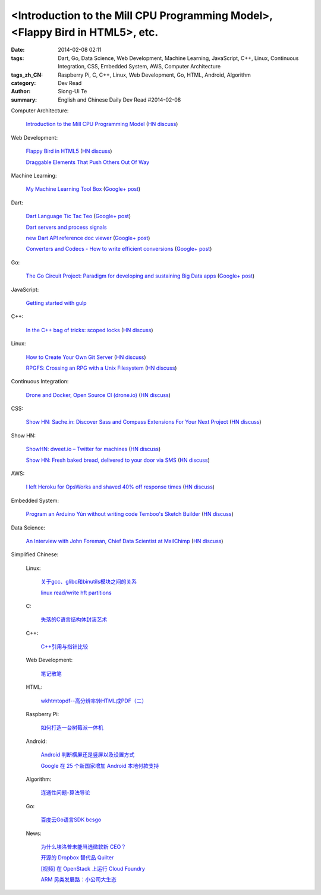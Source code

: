 <Introduction to the Mill CPU Programming Model>, <Flappy Bird in HTML5>, etc.
################################################################################################################

:date: 2014-02-08 02:11
:tags: Dart, Go, Data Science, Web Development, Machine Learning, JavaScript, C++, Linux, Continuous Integration, CSS, Embedded System, AWS, Computer Architecture
:tags_zh_CN: Raspberry Pi, C, C++, Linux, Web Development, Go, HTML, Android, Algorithm
:category: Dev Read
:author: Siong-Ui Te
:summary: English and Chinese Daily Dev Read #2014-02-08


Computer Architecture:

  `Introduction to the Mill CPU Programming Model <http://ootbcomp.com/topic/introduction-to-the-mill-cpu-programming-model-2/>`_
  (`HN discuss <https://news.ycombinator.com/item?id=7198792>`__)

Web Development:

  `Flappy Bird in HTML5 <http://uralozden.com/flappy/>`_
  (`HN discuss <https://news.ycombinator.com/item?id=7199334>`__)

  `Draggable Elements That Push Others Out Of Way <http://css-tricks.com/draggable-elements-push-others-way/>`_

Machine Learning:

  `My Machine Learning Tool Box <http://experimentswithmymind.blogspot.com/2013/12/machine-learning-tool-box.html>`_
  (`Google+ post <https://plus.google.com/104727306863150984098/posts/4Ynq7Co7B6P>`__)

Dart:

  `Dart Language Tic Tac Teo <http://dartlang.sinerjitasarim.com/myxo.html>`_
  (`Google+ post <https://plus.google.com/107926756771775811805/posts/L9uUZPngX7i>`__)

  `Dart servers and process signals <https://groups.google.com/a/dartlang.org/forum/#!topic/misc/HOg76QVScRQ>`_

  `new Dart API reference doc viewer <http://api.dartlang.org/>`_
  (`Google+ post <https://plus.google.com/109866369054280216564/posts/GeDpH7hfmAp>`__)

  `Converters and Codecs - How to write efficient conversions <https://www.dartlang.org/articles/converters-and-codecs/>`_
  (`Google+ post <https://plus.google.com/109866369054280216564/posts/WXpsYEcs4vQ>`__)

Go:

  `The Go Circuit Project: Paradigm for developing and sustaining Big Data apps <http://www.gocircuit.org/>`_
  (`Google+ post <https://plus.google.com/103142583616500500470/posts/e3Yixty67Tc>`__)

JavaScript:

  `Getting started with gulp <http://markgoodyear.com/2014/01/getting-started-with-gulp/>`_

C++:

  `In the C++ bag of tricks: scoped locks <http://blog.skanev.org/2014/02/in-c-bag-of-tricks-scoped-locks.html>`_
  (`HN discuss <https://news.ycombinator.com/item?id=7197147>`__)

Linux:

  `How to Create Your Own Git Server <http://www.spinellis.gr/blog/20130619/>`_
  (`HN discuss <https://news.ycombinator.com/item?id=7197548>`__)

  `RPGFS: Crossing an RPG with a Unix Filesystem <https://code.google.com/p/rpgfs/>`_
  (`HN discuss <https://news.ycombinator.com/item?id=7198147>`__)

Continuous Integration:

  `Drone and Docker, Open Source CI (drone.io) <http://blog.drone.io/2014/2/5/open-source-ci-docker.html>`_
  (`HN discuss <https://news.ycombinator.com/item?id=7197669>`__)

CSS:

  `Show HN: Sache.in: Discover Sass and Compass Extensions For Your Next Project <http://www.sache.in/>`_
  (`HN discuss <https://news.ycombinator.com/item?id=7198081>`__)

Show HN:

  `ShowHN: dweet.io – Twitter for machines <http://dweet.io>`_
  (`HN discuss <https://news.ycombinator.com/item?id=7198267>`__)

  `Show HN: Fresh baked bread, delivered to your door via SMS <http://getbreadbox.com/#>`_
  (`HN discuss <https://news.ycombinator.com/item?id=7197938>`__)

AWS:

  `I left Heroku for OpsWorks and shaved 40% off response times <http://www.stefanwrobel.com/heroku-to-opsworks>`_
  (`HN discuss <https://news.ycombinator.com/item?id=7198404>`__)

Embedded System:

  `Program an Arduino Yún without writing code Temboo's Sketch Builder <http://blog.arduino.cc/2014/02/07/program-a-yun-without-writing-code/>`_
  (`HN discuss <https://news.ycombinator.com/item?id=7198729>`__)

Data Science:

  `An Interview with John Foreman, Chief Data Scientist at MailChimp <http://chartio.com/blog/2014/02/john-foreman-interview>`_
  (`HN discuss <https://news.ycombinator.com/item?id=7198874>`__)



Simplified Chinese:

  Linux:

    `关于gcc、glibc和binutils模块之间的关系 <http://my.oschina.net/weiweiqiao/blog/197673>`_

    `linux read/write  hft partitions <http://my.oschina.net/luyuhx/blog/197636>`_

  C:

    `失落的C语言结构体封装艺术 <http://blog.jobbole.com/57822/>`_

  C++:

    `C++引用与指针比较 <http://my.oschina.net/huangsz/blog/197655>`_

  Web Development:

    `笔记散笔 <http://my.oschina.net/jQer/blog/197628>`_

  HTML:

    `wkhtmtopdf--高分辨率转HTML成PDF（二） <http://my.oschina.net/wangzan/blog/197670>`_

  Raspberry Pi:

    `如何打造一台树莓派一体机 <http://www.geekfan.net/5909/>`_

  Android:

    `Android 判断横屏还是竖屏以及设置方式 <http://my.oschina.net/u/1246663/blog/197626>`_

    `Google 在 25 个新国家增加 Android 本地付款支持 <http://www.oschina.net/news/48602/android-local-paymemt>`_

  Algorithm:

    `连通性问题-算法导论 <http://my.oschina.net/yangcol/blog/197624>`_

  Go:

    `百度云Go语言SDK bcsgo <http://www.oschina.net/p/bcsgo>`_

  News:

    `为什么埃洛普未能当选微软新 CEO？ <http://www.oschina.net/news/48590/elop-microsoft-ceo>`_

    `开源的 Dropbox 替代品 Quilter <http://www.oschina.net/p/quilter>`_

    `[视频] 在 OpenStack 上运行 Cloud Foundry <http://www.oschina.net/news/48597/running-cloud-foundry-on-openstack>`_

    `ARM 另类发展路：小公司大生态 <http://www.oschina.net/news/48600/arm-road>`_

